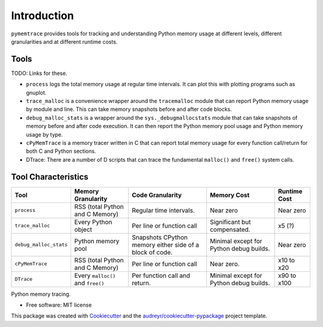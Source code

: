 *******************
Introduction
*******************


``pymemtrace`` provides tools for tracking and understanding Python memory usage at different levels, different granularities and at different runtime costs.

Tools
======================

TODO: Links for these.

* ``process`` logs the total memory usage at regular time intervals.
  It can plot this with plotting programs such as gnuplot.
* ``trace_malloc`` is a convenience wrapper around the ``tracemalloc`` module that can report Python memory usage by module and line.
  This can take memory snapshots before and after code blocks.
* ``debug_malloc_stats`` is a wrapper around the ``sys._debugmallocstats`` module that can take snapshots of memory before and after code execution.
  It can then report the Python memory pool usage and Python memory usage by type.
* ``cPyMemTrace`` is a memory tracer written in C that can report total memory usage for every function call/return for both C and Python sections.
* DTrace: There are a number of D scripts that can trace the fundamental ``malloc()`` and ``free()`` system calls.


Tool Characteristics
======================

+---------------------------+-----------------------+-------------------------------+-----------------------+---------------+
| Tool                      | Memory Granularity    | Code Granularity              | Memory Cost           | Runtime Cost  |
+===========================+=======================+===============================+=======================+===============+
| ``process``               | RSS (total Python     | Regular time intervals.       | Near zero             | Near zero     |
|                           | and C Memory)         |                               |                       |               |
+---------------------------+-----------------------+-------------------------------+-----------------------+---------------+
| ``trace_malloc``          | Every Python object   | Per line or function call     | Significant but       | x5 (?)        |
|                           |                       |                               | compensated.          |               |
+---------------------------+-----------------------+-------------------------------+-----------------------+---------------+
| ``debug_malloc_stats``    | Python memory pool    | Snapshots CPython memory      | Minimal except for    | Near zero     |
|                           |                       | either side of a block of     | Python debug builds.  |               |
|                           |                       | code.                         |                       |               |
+---------------------------+-----------------------+-------------------------------+-----------------------+---------------+
| ``cPyMemTrace``           | RSS (total Python     | Per line or function call     | Near zero.            | x10 to x20    |
|                           | and C Memory)         |                               |                       |               |
+---------------------------+-----------------------+-------------------------------+-----------------------+---------------+
| ``DTrace``                | Every ``malloc()``    | Per function call and return. | Minimal except for    | x90 to x100   |
|                           | and ``free()``        |                               | Python debug builds.  |               |
|                           |                       |                               |                       |               |
+---------------------------+-----------------------+-------------------------------+-----------------------+---------------+


.. Commented out for now:

    .. image:: https://img.shields.io/pypi/v/pymemtrace.svg
            :target: https://pypi.python.org/pypi/pymemtrace
    
    .. image:: https://img.shields.io/travis/paulross/pymemtrace.svg
            :target: https://travis-ci.org/paulross/pymemtrace
    
    .. image:: https://readthedocs.org/projects/pymemtrace/badge/?version=latest
            :target: https://pymemtrace.readthedocs.io/en/latest/?badge=latest
            :alt: Documentation Status
    
    .. image:: https://pyup.io/repos/github/paulross/pymemtrace/shield.svg
         :target: https://pyup.io/repos/github/paulross/pymemtrace/
         :alt: Updates
    

Python memory tracing.

* Free software: MIT license

.. Commented out for now:

    * Documentation: https://pymemtrace.readthedocs.io.

This package was created with Cookiecutter_ and the `audreyr/cookiecutter-pypackage`_ project template.

.. _Cookiecutter: https://github.com/audreyr/cookiecutter
.. _`audreyr/cookiecutter-pypackage`: https://github.com/audreyr/cookiecutter-pypackage

